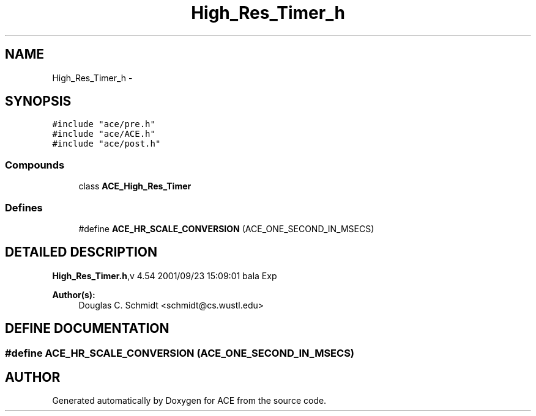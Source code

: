 .TH High_Res_Timer_h 3 "5 Oct 2001" "ACE" \" -*- nroff -*-
.ad l
.nh
.SH NAME
High_Res_Timer_h \- 
.SH SYNOPSIS
.br
.PP
\fC#include "ace/pre.h"\fR
.br
\fC#include "ace/ACE.h"\fR
.br
\fC#include "ace/post.h"\fR
.br

.SS Compounds

.in +1c
.ti -1c
.RI "class \fBACE_High_Res_Timer\fR"
.br
.in -1c
.SS Defines

.in +1c
.ti -1c
.RI "#define \fBACE_HR_SCALE_CONVERSION\fR  (ACE_ONE_SECOND_IN_MSECS)"
.br
.in -1c
.SH DETAILED DESCRIPTION
.PP 
.PP
\fBHigh_Res_Timer.h\fR,v 4.54 2001/09/23 15:09:01 bala Exp
.PP
\fBAuthor(s): \fR
.in +1c
 Douglas C. Schmidt <schmidt@cs.wustl.edu>
.PP
.SH DEFINE DOCUMENTATION
.PP 
.SS #define ACE_HR_SCALE_CONVERSION  (ACE_ONE_SECOND_IN_MSECS)
.PP
.SH AUTHOR
.PP 
Generated automatically by Doxygen for ACE from the source code.